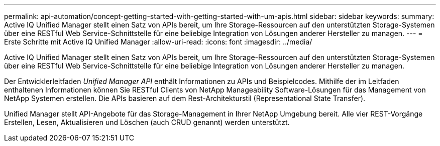 ---
permalink: api-automation/concept-getting-started-with-getting-started-with-um-apis.html 
sidebar: sidebar 
keywords:  
summary: Active IQ Unified Manager stellt einen Satz von APIs bereit, um Ihre Storage-Ressourcen auf den unterstützten Storage-Systemen über eine RESTful Web Service-Schnittstelle für eine beliebige Integration von Lösungen anderer Hersteller zu managen. 
---
= Erste Schritte mit Active IQ Unified Manager
:allow-uri-read: 
:icons: font
:imagesdir: ../media/


[role="lead"]
Active IQ Unified Manager stellt einen Satz von APIs bereit, um Ihre Storage-Ressourcen auf den unterstützten Storage-Systemen über eine RESTful Web Service-Schnittstelle für eine beliebige Integration von Lösungen anderer Hersteller zu managen.

Der Entwicklerleitfaden _Unified Manager API_ enthält Informationen zu APIs und Beispielcodes. Mithilfe der im Leitfaden enthaltenen Informationen können Sie RESTful Clients von NetApp Manageability Software-Lösungen für das Management von NetApp Systemen erstellen. Die APIs basieren auf dem Rest-Architekturstil (Representational State Transfer).

Unified Manager stellt API-Angebote für das Storage-Management in Ihrer NetApp Umgebung bereit. Alle vier REST-Vorgänge Erstellen, Lesen, Aktualisieren und Löschen (auch CRUD genannt) werden unterstützt.
